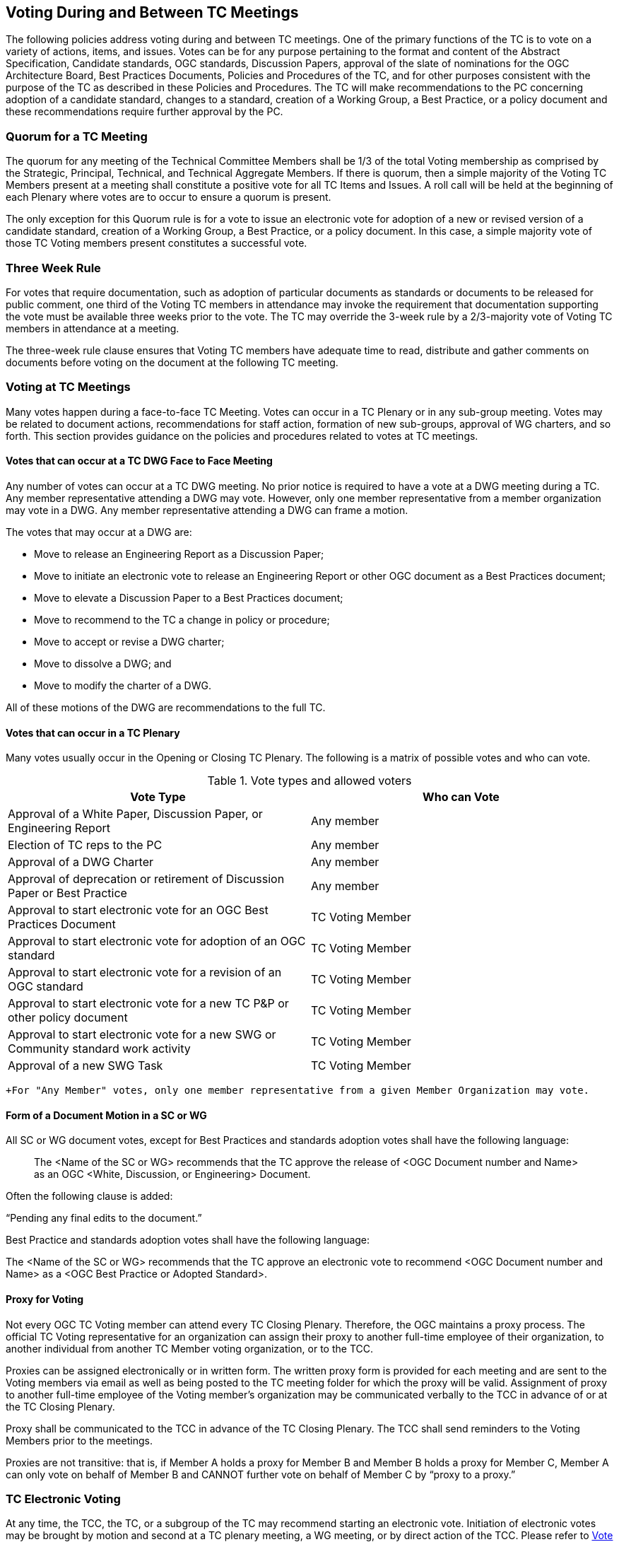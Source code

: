 
[[voting-during-and-between-tc-meetings]]
== Voting During and Between TC Meetings
The following policies address voting during and between TC meetings. One of the primary functions of the TC is to vote on a variety of actions, items, and issues. Votes can be for any purpose pertaining to the format and content of the Abstract Specification, Candidate standards, OGC standards, Discussion Papers, approval of the slate of nominations for the OGC Architecture Board, Best Practices Documents, Policies and Procedures of the TC, and for other purposes consistent with the purpose of the TC as described in these Policies and Procedures. The TC will make recommendations to the PC concerning adoption of a candidate standard, changes to a standard, creation of a Working Group, a Best Practice, or a policy document and these recommendations require further approval by the PC.

=== Quorum for a TC Meeting
The quorum for any meeting of the Technical Committee Members shall be 1/3 of the total Voting membership as comprised by the Strategic, Principal, Technical, and Technical Aggregate Members. If there is quorum, then a simple majority of the Voting TC Members present at a meeting shall constitute a positive vote for all TC Items and Issues. A roll call will be held at the beginning of each Plenary where votes are to occur to ensure a quorum is present.

The only exception for this Quorum rule is for a vote to issue an electronic vote for adoption of a new or revised version of a candidate standard, creation of a Working Group, a Best Practice, or a policy document. In this case, a simple majority vote of those TC Voting members present constitutes a successful vote.

[[three-week-rule]]
=== Three Week Rule
For votes that require documentation, such as adoption of particular documents as standards or documents to be released for public comment, one third of the Voting TC members in attendance may invoke the requirement that documentation supporting the vote must be available three weeks prior to the vote. The TC may override the 3-week rule by a 2/3-majority vote of Voting TC members in attendance at a meeting.

The three-week rule clause ensures that Voting TC members have adequate time to read, distribute and gather comments on documents before voting on the document at the following TC meeting.

[[voting-at-tc-meetings]]
=== Voting at TC Meetings
Many votes happen during a face-to-face TC Meeting. Votes can occur in a TC Plenary or in any sub-group meeting. Votes may be related to document actions, recommendations for staff action, formation of new sub-groups, approval of WG charters, and so forth. This section provides guidance on the policies and procedures related to votes at TC meetings.

==== Votes that can occur at a TC DWG Face to Face Meeting
Any number of votes can occur at a TC DWG meeting. No prior notice is required to have a vote at a DWG meeting during a TC. Any member representative attending a DWG may vote. However, only one member representative from a member organization may vote in a DWG. Any member representative attending a DWG can frame a motion.

The votes that may occur at a DWG are:

- Move to release an Engineering Report as a Discussion Paper;

- Move to initiate an electronic vote to release an Engineering Report or other OGC document as a Best Practices document;

- Move to elevate a Discussion Paper to a Best Practices document;

- Move to recommend to the TC a change in policy or procedure;

- Move to accept or revise a DWG charter;

- Move to dissolve a DWG; and

- Move to modify the charter of a DWG.

All of these motions of the DWG are recommendations to the full TC.

[[votes-that-can-occur-in-a-tc-plenary]]
==== Votes that can occur in a TC Plenary
Many votes usually occur in the Opening or Closing TC Plenary. The following is a matrix of possible votes and who can vote.

[[vote-types-and-allowed-voters]]
.Vote types and allowed voters
[cols="2",options="header"]
|===
|Vote Type |Who can Vote
|Approval of a White Paper, Discussion Paper, or Engineering Report |Any member
|Election of TC reps to the PC |Any member
|Approval of a DWG Charter |Any member
|Approval of deprecation or retirement of Discussion Paper or Best Practice |Any member
|Approval to start electronic vote for an OGC Best Practices Document |TC Voting Member
|Approval to start electronic vote for adoption of an OGC standard |TC Voting Member
|Approval to start electronic vote for a revision of an OGC standard |TC Voting Member
|Approval to start electronic vote for a new TC P&P or other policy document |TC Voting Member
|Approval to start electronic vote for a new SWG or Community standard work activity |TC Voting Member
|Approval of a new SWG Task |TC Voting Member
|===


`+For "Any Member" votes, only one member representative from a given Member Organization may vote.`


==== Form of a Document Motion in a SC or WG
All SC or WG document votes, except for Best Practices and standards adoption votes shall have the following language:

____
The <Name of the SC or WG> recommends that the TC approve the release of <OGC Document number and Name> as an OGC <White, Discussion, or Engineering> Document.
____

Often the following clause is added:

"`Pending any final edits to the document.`"

Best Practice and standards adoption votes shall have the following language:

The <Name of the SC or WG> recommends that the TC approve an electronic vote to recommend <OGC Document number and Name> as a <OGC Best Practice or Adopted Standard>.

[[proxy-for-voting]]
==== Proxy for Voting
Not every OGC TC Voting member can attend every TC Closing Plenary. Therefore, the OGC maintains a proxy process. The official TC Voting representative for an organization can assign their proxy to another full-time employee of their organization, to another individual from another TC Member voting organization, or to the TCC.

Proxies can be assigned electronically or in written form. The written proxy form is provided for each meeting and are sent to the Voting members via email as well as being posted to the TC meeting folder for which the proxy will be valid. Assignment of proxy to another full-time employee of the Voting member’s organization may be communicated verbally to the TCC in advance of or at the TC Closing Plenary.

Proxy shall be communicated to the TCC in advance of the TC Closing Plenary. The TCC shall send reminders to the Voting Members prior to the meetings.

Proxies are not transitive: that is, if Member A holds a proxy for Member B and Member B holds a proxy for Member C, Member A can only vote on behalf of Member B and CANNOT further vote on behalf of Member C by "`proxy to a proxy.`"

[[tc-electronic-voting]]
=== TC Electronic Voting
At any time, the TCC, the TC, or a subgroup of the TC may recommend starting an electronic vote. Initiation of electronic votes may be brought by motion and second at a TC plenary meeting, a WG meeting, or by direct action of the TCC. Please refer to <<vote-types-and-allowed-voters>> for what membership level is allowed to vote for any particular vote. The following rules are for official OGC votes related to:

- Adoption of an OGC Abstract and Implementation standards;

- Adoption of a revision to an existing OGC Abstract or Implementation standard;

- Adoption of a OGC Policies and Procedures;

- Approval of an OGC Best Practice;

- Election of representatives to the OGC Architecture Board; and

- Approval of a Standards Working Group Charter or a new Community standard work activity.

[[duration]]
==== Duration
Unless otherwise stated by the TCC or designee, the normal deadline for response to an electronic vote shall be 45 days from the date of issuance of the electronic vote. There are no extensions for NO votes or insufficient votes (see <<sufficiency>>). The start and end dates for any given vote are set by OGC staff and are posted with the ballot and announced.

==== Continuity
Except for the following reasons, an electronic vote shall remain open for the duration as stated in <<duration>>:

- A WG withdraws the motion to approve a candidate standard (see <<withdrawal>>); or

- The TCC, the OAB, or the WG identifies a procedural error and requests the vote be stopped.


==== Eligibility
All Voting TC Members footnote:[The total of Strategic, Principal, Technical, and Technical Aggregate Members] in good standing at any time during the electronic vote can participate in electronic voting, whether or not they have participated in any preceding TC meeting or electronic vote. All such Members are referred to as "Eligible Voters." Each Eligible Voter shall have one vote.

==== Number of Eligible Voters
For each electronic vote, the number of Eligible Voters shall be determined as of the date of the start of the electronic vote. The number of Eligible Voters for a given vote shall be determined by OGC staff and shall be posted with the ballot and announced. This number shall not change for an active vote regardless of whether members gain or lose voting eligibility.

==== Allowable Votes
The Voting Member may vote Yes, No, or Abstain. Abstain counts toward Sufficiency. Comments may be provided with any vote. Any Eligible Voter may change their vote during the voting period but not after the vote is closed.

[[sufficiency]]
==== Sufficiency
For all votes on any OGC document or OGC policy, sufficiency requires 1/3 of the Eligible voters to vote. Further, 15% of the total number of Eligible voters must vote YES.

If during the vote there is a new TC Voting Member, that Member may vote but does not change the Sufficiency rule.


==== Approval footnote:[NOTE: All approved OGC Technical Committee document or policy recommendations are then presented as a recommendation to the OGC Planning Committee (PC). The PC shall review the recommendation and either approve the recommendation as is, ask the TC for clarification, or in very few instances not approve the recommendation and ask the TC to provide clarifications or more require more work on the document.]

In addition to Sufficiency thresholds, for documents that are official OGC positions, such as a standard, creation of a new WG, an OGC Best Practice, or an OGC policy, a motion passes (is approved) if the number of YES votes is twice or more the number of NO votes. All other documents pass with a simple majority


==== Comments
Any Eligible Voter that votes may submit a written comment. If an Eligible Voter votes NO, then that Voter shall also submit a written comment explaining their reason for voting NO. For a standard adoption vote, then the SWG shall respond in writing to all comments within 30 days of the completion of the vote. For other votes, then the appropriate TC sub-group shall respond to the comments. The written response to comments shall be in an OGC document and made available to the OGC Membership. If a motion is withdrawn (See <<withdrawal>>) then no response to comments is required.

[[withdrawal]]
==== Withdrawal
A motion may only be withdrawn by the Working Group footnote:[Except for votes initiated by the TCC, such as the election of OAB members.] that made the original motion or by the TCC for procedural reasons. The WG shall have a formal documented vote to withdraw a motion. The reasons for withdrawing a motion are not constrained. The WG shall communicate to the TCC the request to withdraw a motion. The TCC shall then communicate the decision to withdraw a motion to the entire Membership.


==== Restarting a vote
The following procedures shall be followed for those cases in which a revote is required.

- If a WG withdrew a motion and there is no content change to the document, the WG can at any time request the TCC initiate new vote.

- If a WG withdrew a motion and the content of the document is changed, then the WG needs to restart the approval process (in the case of a standard: OAB review, public comment, vote).

- If the vote was stopped for procedural problem(s), fix the problem(s), and initiate a new vote.

- If failure to approve the motion (See Approval and Sufficiency), then the appropriate OGC group needs to address all comments, revise the document and restart the standard approval process with an OAB review, public comment, final edits to the document and a new adoption vote.

==== Multi-part Documents
OGC standards documents are often broken into parts along modular lines. Adoption votes for such multi-part documents must either be sequential and not overlapping in terms of start and stop dates or in parallel with the same start and stop dates for the vote.

If the votes are in parallel and if a part fails, then any part containing a module dependent upon a module in the failed part also fails. If the vote is sequential, any part containing a module dependent upon a module in a previously failed part cannot be voted until the failed part is re-voted and approved or the dependency is removed.

==== Visibility
The following rules relate to transparency of the voting process.

- During and after a vote, individual votes and comments are visible to any OGC member during and after the voting period.

- After the vote is complete, the public only sees the vote result and does not see how an Eligible Voter voted or commented.

- The WG can vote to make public the comments and WG responses to the comments - but shall not provide the name of the Voter who made a given comment.

==== Assuming Successful TC vote, what next?
Once the electronic vote completes and assuming a successful TC vote, the following must occur.

- The TCC shall announce the results of the vote.

- If there are any comments, the submission team or SWG shall respond to all comments submitted during the voting period. The responses to the comments shall be documented in an OGC document that is then posted to pending.

- The TCC shall make a recommendation to the Planning Committee requesting approval of the motion from the Technical Committee. The PC shall have two weeks to consider the motion, ask questions, and approve or reject the motion. Approval in the PC is a simple majority of the PC members.

[[subgroups-of-the-tc-electronic-voting]]
=== Subgroups of the TC Electronic Voting
The procedures for holding electronic votes (e-votes) presented in this section apply to any subgroup of the TC that:

- Has an email reflector on the OGC Portal on which all voting members are subscribed; and

- Has a quorum rule on votes, or a rule that requires a notice to the TC at large of the type of vote being contemplated.

In the event that a motion is made either on the email reflector of a subgroup or in some other scheduled meeting of the subgroup (that lacks quorum and thus cannot act directly), then the chair (or presiding officer of the meeting if the elected chair is not present) may call for a Portal vote as a "`measures to obtain a quorum`" (RONR, 11th Edition, §40, pages 347-348). The procedure will be as follows.

. A motion is made and seconded on the subgroup’s email reflector or during a meeting (such as a teleconference) that may not have a quorum.[multiblock footnote omitted]

. The chair (or the presiding person at the meeting where the motion was made in conjunction with one of the subgroup’s elected chairs) announces that a Portal e-vote will be taken and summarizes the procedure to be used. This summary includes an opening date (usually immediately or within one week after the motion is made) and a closing date at least one full week after the opening, making the vote last at least 8 calendar days (such as a Monday to Monday schedule).

. All requirements for previous announcements as delineated in the TC policy and procedures must be met before the email or Portal vote start date. These requirements may include posting of the associated supporting documents in advance of the vote and/or an official notice to the TC of a pending vote within the subgroup.

. Votes must be cast before the end of the closing day at midnight in the time zone of the voter (as recorded by the email send protocol). This mail announcing the vote shall include a formal name for the vote in the subject field.

. Any valid voting member of the subgroup may visit the Portal page for the e-vote and cast their vote. The member may change their vote at any time. The last vote cast by the member before the closing date and time is his official vote. Portal votes do not stop until their end date is reached or the vote organizer chooses to withdraw the vote.

. Only one vote is allowed per OGC Member organization.

. Protests on the procedures involving the vote will be addressed to the subgroup chair, with a final appeal to the TCC and the membership of the TC.

. If at least a quorum (1/2) of the subgroup votes (YES, NO or ABSTAIN) then the vote is valid. The original motion passes under the same rules as would have been required in an official meeting.

For most votes that require a simple majority at a quorum-valid meeting, the motion passes only if a quorum is obtained, and the number of YES votes is greater than the number of NO votes.

This procedure shall not be used to suspend the rules or to amend any motion made at a quorum-valid meeting of the subgroup.

[[tc-or-subgroups-of-the-tc-email-voting]]
=== TC or Subgroups of the TC Email Voting
The procedures for holding email votes presented in this section apply to any votes that the TC is eligible to hold in a Closing Plenary or any subgroup of the TC that meets the criteria for holding electronic votes as defined in <<tc-or-subgroups-of-the-tc-email-voting>> Note that use of the Portal electronic voting function is preferred over the use of email voting procedures.

Email votes follow the same process as laid out for TC votes in the TC Meeting (see <<tc-electronic-voting>>) or for subgroups of the TC electronic voting (see <<tc-or-subgroups-of-the-tc-email-voting>>), with the following additional procedures.

. The TCC or subgroup chair sends an email to the appropriate reflector notifying the group of the start of an email vote. The message must specify the item(s) on which the group is voting, include relevant background information, provide the deadline for voting, and define the type of vote ("`Hand`" or "`No Objection`").

. "`Hand`" vote: voting members email the reflector (from the email address listed for the corresponding Portal user) with the vote clearly mentioned in the first few lines of the mail, and optionally in the subject line. Allowed votes are YES, NO, or ABSTAIN. The subject line should include the formal name of the subject of the vote used by the chair in the announcement. A member may change their vote by emailing again at any time before the close of the vote. The last vote cast by the member before the closing date and time is that member’s official vote.

. "`No Objection`" vote: an email vote may consist of a request to the group members for any objection to unanimous consent. Voters with no objection to the ballot do not need to email the chair or reply to the vote announcement. Should there be an objection, the vote will be paused and the objection discussed in the reflector or in a meeting. If the objection is addressed to the satisfaction of the objecting party, the vote will continue for the number of days remaining in the vote from the date at which the vote was paused. If the objection is not removed, then the vote will restart as either a "`Hand`" vote (see 2 above) or a Portal e-vote.